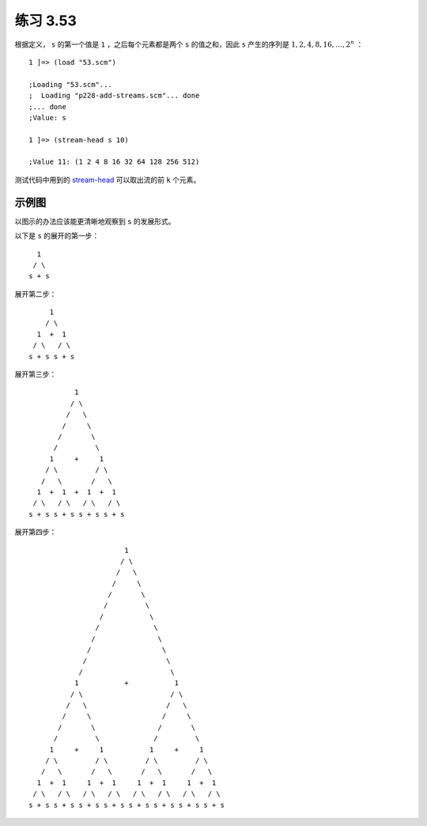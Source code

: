 练习 3.53
===========

根据定义， ``s`` 的第一个值是 ``1`` ，之后每个元素都是两个 ``s`` 的值之和，因此 ``s`` 产生的序列是 :math:`1, 2, 4, 8, 16, \ldots , 2^n` ：

::

    1 ]=> (load "53.scm")

    ;Loading "53.scm"...
    ;  Loading "p228-add-streams.scm"... done
    ;... done
    ;Value: s

    1 ]=> (stream-head s 10)

    ;Value 11: (1 2 4 8 16 32 64 128 256 512)

测试代码中用到的 `stream-head <http://www.gnu.org/software/mit-scheme/documentation/mit-scheme-ref/Streams.html#Streams>`_ 可以取出流的前 ``k`` 个元素。


示例图
--------

以图示的办法应该能更清晰地观察到 ``s`` 的发展形式。

以下是 ``s`` 的展开的第一步：

::

        1
       / \
      s + s

展开第二步：

::

            1
           / \
         1  +  1         
        / \   / \
       s + s s + s

展开第三步：

::


                1
               / \
              /   \
             /     \
            /       \
           /         \
          1     +     1
         / \         / \
        /   \       /   \
       1  +  1  +  1  +  1
      / \   / \   / \   / \
     s + s s + s s + s s + s

展开第四步：

::


                           1
                          / \
                         /   \
                        /     \
                       /       \
                      /         \
                     /           \
                    /             \ 
                   /               \
                  /                 \
                 /                   \
                /                     \
               1           +           1
              / \                     / \
             /   \                   /   \
            /     \                 /     \
           /       \               /       \
          /         \             /         \
         1     +     1           1     +     1
        / \         / \         / \         / \
       /   \       /   \       /   \       /   \
      1  +  1     1  +  1     1  +  1     1  +  1
     / \   / \   / \   / \   / \   / \   / \   / \
    s + s s + s s + s s + s s + s s + s s + s s + s

